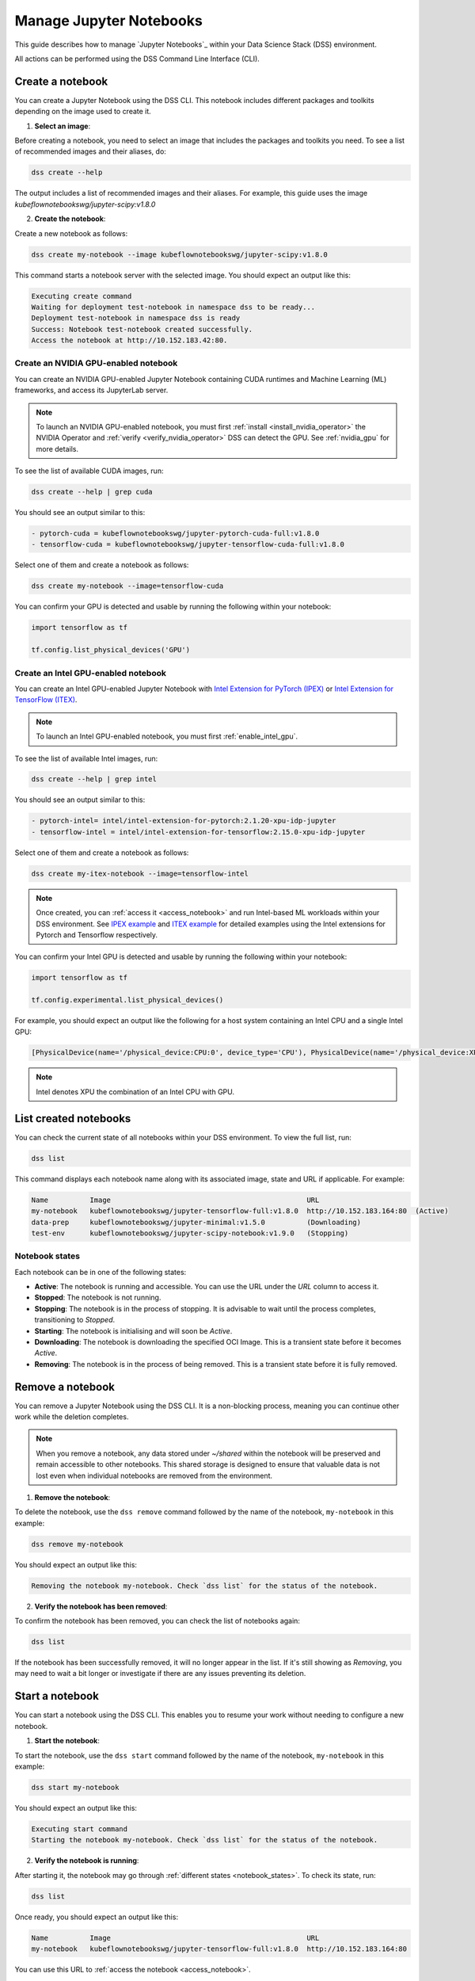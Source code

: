 .. _manage_notebooks:

Manage Jupyter Notebooks
========================

This guide describes how to manage `Jupyter Notebooks`_ within your Data Science Stack (DSS) environment.

All actions can be performed using the DSS Command Line Interface (CLI). 

Create a notebook
-----------------

You can create a Jupyter Notebook using the DSS CLI.
This notebook includes different packages and toolkits depending on the image used to create it.

1. **Select an image**:

Before creating a notebook, you need to select an image that includes the packages and toolkits you need.  
To see a list of recommended images and their aliases, do:

.. code-block:: bash

    dss create --help

The output includes a list of recommended images and their aliases.
For example, this guide uses the image `kubeflownotebookswg/jupyter-scipy:v1.8.0`

2. **Create the notebook**:

Create a new notebook as follows:

.. code-block:: bash

    dss create my-notebook --image kubeflownotebookswg/jupyter-scipy:v1.8.0

This command starts a notebook server with the selected image.
You should expect an output like this: 

.. code-block:: none

    Executing create command
    Waiting for deployment test-notebook in namespace dss to be ready...
    Deployment test-notebook in namespace dss is ready
    Success: Notebook test-notebook created successfully.
    Access the notebook at http://10.152.183.42:80.

Create an NVIDIA GPU-enabled notebook
~~~~~~~~~~~~~~~~~~~~~~~~~~~~~~~~~~~~~

You can create an NVIDIA GPU-enabled Jupyter Notebook containing CUDA runtimes and Machine Learning (ML) frameworks, and access its JupyterLab server.

.. note::

   To launch an NVIDIA GPU-enabled notebook, you must first :ref:`install <install_nvidia_operator>`
   the NVIDIA Operator and :ref:`verify <verify_nvidia_operator>` DSS can detect the GPU.
   See :ref:`nvidia_gpu` for more details.

To see the list of available CUDA images, run:

.. code-block:: bash

   dss create --help | grep cuda

You should see an output similar to this:

.. code-block:: bash

        - pytorch-cuda = kubeflownotebookswg/jupyter-pytorch-cuda-full:v1.8.0
        - tensorflow-cuda = kubeflownotebookswg/jupyter-tensorflow-cuda-full:v1.8.0

Select one of them and create a notebook as follows:

.. code-block:: bash

   dss create my-notebook --image=tensorflow-cuda


You can confirm your GPU is detected and usable by running the following within your notebook:

.. code-block:: python

   import tensorflow as tf

   tf.config.list_physical_devices('GPU')

Create an Intel GPU-enabled notebook
~~~~~~~~~~~~~~~~~~~~~~~~~~~~~~~~~~~~

You can create an Intel GPU-enabled Jupyter Notebook with `Intel Extension for PyTorch (IPEX) <https://github.com/intel/intel-extension-for-pytorch?tab=readme-ov-file#intel-extension-for-pytorch>`_ 
or `Intel Extension for TensorFlow (ITEX) <https://github.com/intel/intel-extension-for-tensorflow?tab=readme-ov-file#intel-extension-for-tensorflow>`_.

.. note::

   To launch an Intel GPU-enabled notebook, you must first :ref:`enable_intel_gpu`.

To see the list of available Intel images, run:

.. code-block:: bash

   dss create --help | grep intel

You should see an output similar to this:

.. code-block:: bash

        - pytorch-intel= intel/intel-extension-for-pytorch:2.1.20-xpu-idp-jupyter
        - tensorflow-intel = intel/intel-extension-for-tensorflow:2.15.0-xpu-idp-jupyter

Select one of them and create a notebook as follows:

.. code-block:: bash

   dss create my-itex-notebook --image=tensorflow-intel

.. note::

   Once created, you can :ref:`access it <access_notebook>` and run Intel-based ML workloads within your DSS environment. 
   See `IPEX example <https://intel.github.io/intel-extension-for-pytorch/xpu/latest/tutorials/examples.html#float32>`_ 
   and `ITEX example <https://github.com/intel/intel-extension-for-tensorflow/blob/main/examples/quick_example.md>`_ 
   for detailed examples using the Intel extensions for Pytorch and Tensorflow respectively. 

You can confirm your Intel GPU is detected and usable by running the following within your notebook:

.. code-block:: python

   import tensorflow as tf

   tf.config.experimental.list_physical_devices()

For example, you should expect an output like the following for a host system containing an Intel CPU and a single Intel GPU:

.. code-block:: python

    [PhysicalDevice(name='/physical_device:CPU:0', device_type='CPU'), PhysicalDevice(name='/physical_device:XPU:0', device_type='XPU')]

.. note::

    Intel denotes XPU the combination of an Intel CPU with GPU.

List created notebooks
----------------------

You can check the current state of all notebooks within your DSS environment.
To view the full list, run:

.. code-block:: bash

    dss list

This command displays each notebook name along with its associated image, state and URL if applicable. 
For example:

.. code-block:: none

    Name          Image                                               URL                      
    my-notebook   kubeflownotebookswg/jupyter-tensorflow-full:v1.8.0  http://10.152.183.164:80  (Active)
    data-prep     kubeflownotebookswg/jupyter-minimal:v1.5.0          (Downloading)
    test-env      kubeflownotebookswg/jupyter-scipy-notebook:v1.9.0   (Stopping)

.. _notebook_states:

Notebook states
~~~~~~~~~~~~~~~

Each notebook can be in one of the following states:

* **Active**: The notebook is running and accessible. You can use the URL under the *URL* column to access it.

* **Stopped**: The notebook is not running. 

* **Stopping**: The notebook is in the process of stopping. It is advisable to wait until the process completes, transitioning to *Stopped*.

* **Starting**: The notebook is initialising and will soon be *Active*.

* **Downloading**: The notebook is downloading the specified OCI Image. This is a transient state before it becomes *Active*.

* **Removing**: The notebook is in the process of being removed. This is a transient state before it is fully removed.

Remove a notebook
-----------------

You can remove a Jupyter Notebook using the DSS CLI.
It is a non-blocking process, meaning you can continue other work while the deletion completes.

.. note::

   When you remove a notebook, any data stored under `~/shared` within the notebook will be preserved and remain accessible to other notebooks. 
   This shared storage is designed to ensure that valuable data is not lost even when individual notebooks are removed from the environment.

1. **Remove the notebook**:

To delete the notebook, use the ``dss remove`` command followed by the name of the notebook, ``my-notebook`` in this example:

.. code-block:: bash

    dss remove my-notebook

You should expect an output like this:

.. code-block:: none

    Removing the notebook my-notebook. Check `dss list` for the status of the notebook.

2. **Verify the notebook has been removed**:

To confirm the notebook has been removed, you can check the list of notebooks again: 

.. code-block:: bash

    dss list

If the notebook has been successfully removed, it will no longer appear in the list. 
If it's still showing as *Removing*, you may need to wait a bit longer or investigate if there are any issues preventing its deletion.

.. _start_notebook:

Start a notebook
----------------

You can start a notebook using the DSS CLI.
This enables you to resume your work without needing to configure a new notebook.

1. **Start the notebook**:

To start the notebook, use the ``dss start`` command followed by the name of the notebook, ``my-notebook`` in this example:

.. code-block:: bash

    dss start my-notebook

You should expect an output like this:

.. code-block:: none

    Executing start command
    Starting the notebook my-notebook. Check `dss list` for the status of the notebook.

2. **Verify the notebook is running**:

After starting it, the notebook may go through :ref:`different states <notebook_states>`. 
To check its state, run:

.. code-block:: bash

    dss list

Once ready, you should expect an output like this:

.. code-block:: none

    Name          Image                                               URL                      
    my-notebook   kubeflownotebookswg/jupyter-tensorflow-full:v1.8.0  http://10.152.183.164:80

You can use this URL to :ref:`access the notebook <access_notebook>`.

Stop a notebook
---------------

You can stop a notebook using the DSS CLI.
Stopping a notebook frees up resources and ensures data safety when not actively working on it. 

1. **Stop the notebook**:

To stop a running notebook, use the ``dss stop`` command followed by the name of the notebook, ``my-notebook`` in this example:

.. code-block:: bash

    dss stop my-notebook

You should see an output like this:

.. code-block:: none

    Stopping the notebook my-notebook. Check `dss list` for the status of the notebook.

2. **Verify the notebook has stopped**:

After stopping it, the notebook may go through :ref:`different states <notebook_states>`. 
To confirm it has stopped, check its state:

.. code-block:: bash

    dss list

You should expect an output like this: 

.. code-block:: none

    Name          Image                                               URL       
    my-notebook   kubeflownotebookswg/jupyter-tensorflow-full:v1.8.0  (Stopped)

.. _access_notebook:

Access a notebook
-----------------

You can access a notebook User Interface (UI) using the DSS CLI.
Accessing the UI enables you to interact directly with your notebook, run code, and visualise data. 
This is done through a web browser by navigating to the URL associated with your active notebook.

.. note::

    Ensure your notebook is in *Active* :ref:`state <notebook_states>` to be able to access it.
    Otherwise, you may need to :ref:`start <start_notebook>` it or check for any issues that are preventing it from being accessible.

1. **Find the notebook URL**:

To find the URL of your notebook, first list all the notebooks:

.. code-block:: bash

    dss list

Look for your notebook in the output, and specifically check the URL column. 
An active notebook has associated a URL, which indicates it is ready for accessing.

You should expect an output like this:

.. code-block:: none

    Name          Image                                               URL                      
    my-notebook   kubeflownotebookswg/jupyter-tensorflow-full:v1.8.0  http://10.152.183.164:80

2. **Access the Notebook UI**:

Once you know the URL, open a web browser and enter the URL into the address bar. 
This will direct you to the notebook UI where you can start working with your notebook.   

Get notebook logs
-----------------

You can retrieve logs for a Jupyter Notebook using the DSS CLI.
Retrieving logs can help you troubleshoot issues, monitor notebook activities, or verify actions taken in the notebook. 

To get the logs for a certain notebook, use the ``dss logs`` command followed by the name of the notebook, ``my-notebook`` in this example:

.. code-block:: bash
    
    dss logs my-notebook

You should expect an output like this:

.. code-block:: none

    Logs for my-notebook-8cf4d9bc-jm9zm:
    s6-rc: info: service s6rc-oneshot-runner: starting
    s6-rc: info: service s6rc-oneshot-runner successfully started
    s6-rc: info: service fix-attrs: starting
    s6-rc: info: service fix-attrs successfully started
    s6-rc: info: service legacy-cont-init: starting
    cont-init: info: running /etc/cont-init.d/01-copy-tmp-home
    cont-init: info: /etc/cont-init.d/01-copy-tmp-home exited 0
    s6-rc: info: service legacy-cont-init successfully started
    s6-rc: info: service legacy-services: starting
    services-up: info: copying legacy longrun jupyterlab (no readiness notification)
    s6-rc: info: service legacy-services successfully started
    [W 2024-04-30 13:44:20.991 ServerApp] ServerApp.token config is deprecated in 2.0. Use IdentityProvider.token.
    [I 2024-04-30 13:44:20.996 ServerApp] Package jupyterlab took 0.0000s to import
    [I 2024-04-30 13:44:20.997 ServerApp] Package jupyter_server_fileid took 0.0013s to import
    [I 2024-04-30 13:44:20.998 ServerApp] Package jupyter_server_mathjax took 0.0007s to import
    [I 2024-04-30 13:44:21.001 ServerApp] Package jupyter_server_terminals took 0.0024s to import
    [I 2024-04-30 13:44:21.012 ServerApp] Package jupyter_server_ydoc took 0.0105s to import
    [I 2024-04-30 13:44:21.022 ServerApp] Package jupyterlab_git took 0.0104s to import
    [I 2024-04-30 13:44:21.022 ServerApp] Package nbclassic took 0.0000s to import

.. _notebook-mlflow:

Connect from notebook to MLflow
-------------------------------

You can integrate `MLflow <Charmed MLflow_>`_ with your Jupyter Notebook for tracking experiments using DSS. 

MLflow is a platform for managing the end-to-end machine learning life cycle. 
It includes tracking experiments, packaging code into reproducible runs, and sharing and deploying models. 

DSS environments are pre-configured to interact with an MLflow server through the `MLFLOW_TRACKING_URI` environment variable set in each notebook.

Installing MLflow
~~~~~~~~~~~~~~~~~

To interact with MLflow, the MLflow Python library needs to be installed within your notebook environment. 
There are two ways to install the MLflow library:

1. **Within a notebook cell** (Recommended):

It's recommended to install MLflow directly within a notebook cell to ensure the library is available for all subsequent cells during your session:

.. code-block:: none

    %%bash
    pip install mlflow

2. **Using the notebook terminal**:

Alternatively, you can install MLflow from the notebook terminal with the same command. 
This method also installs MLflow for the current session:

.. code-block:: bash

    pip install mlflow

Note that any installations via the notebook or terminal will not persist after the notebook is restarted.
Therefore, the first method is preferred to ensure consistency across sessions.

Connecting to MLflow library
~~~~~~~~~~~~~~~~~~~~~~~~~~~~

After installing MLflow, you can directly interact with the MLflow server configured for your DSS environment:

.. code-block:: python

    import mlflow

    c = mlflow.MlflowClient()

    print(c.tracking_uri)  

    c.create_experiment("test-experiment")

This example shows how to initialise the MLflow client, check the tracking URI, and create a new experiment. 
The `MLFLOW_TRACKING_URI` should already be set in your environment, allowing you to focus on your experiments without manual configuration.

For more detailed information on using MLflow, including advanced configurations and features, refer to the official `MLflow Docs`_.

.. _access-data:

Access your data from DSS
-------------------------

You can access the stored data from your notebooks using the DSS CLI.
Accessing your data is useful when you want to browse or modify the files stored from your notebooks.

.. note::
    By default, your notebooks data are stored in a directory under `/var/snap/microk8s/common/default-storage`. 
    See `Microk8s hostpath docs`_ for more information.

This directory is shared by all your DSS notebooks.

1. **Find the directory of your stored data**
    
To find the directory containing your notebooks data, list the directories under `/var/snap/microk8s/common/default-storage`:

.. code-block:: bash

    ls /var/snap/microk8s/common/default-storage/


You should see an output like this:

.. code-block:: bash

    dss-notebooks-pvc-00037e23-e2e2-4ab4-9088-45099154da30

The storage directory is the one prefixed with `dss-notebooks-pvc` as shown in the output.

.. note::

    The characters that follow `dss-notebooks-pvc-` may not be the same for all DSS environments.

2. **Access your notebooks data**

From your local file browser, navigate to the folder `/var/snap/microk8s/common/default-storage/[directory name]`. 
Use the directory name you got from the previous step.

Now, you can view and manage all your stored notebooks data.

See also
--------

* To learn how to manage your DSS environment, check :ref:`manage_DSS`. 
* If you are interested in managing MLflow within your DSS environment, see :ref:`manage_MLflow`.

